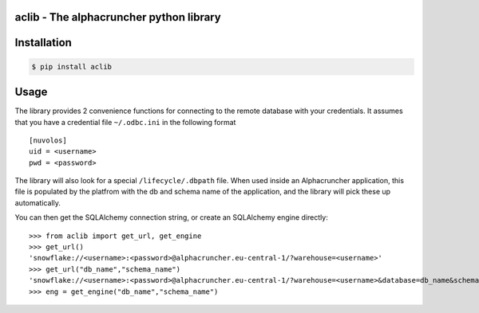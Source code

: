 aclib - The alphacruncher python library
========================================

Installation
============

.. code:: bash

    $ pip install aclib

Usage
=====
The library provides 2 convenience functions for connecting to the remote database with your credentials.
It assumes that you have a credential file ``~/.odbc.ini`` in the following format

::

    [nuvolos]
    uid = <username>
    pwd = <password>

The library will also look for a special ``/lifecycle/.dbpath`` file.
When used inside an Alphacruncher application, this file is populated by the platfrom
with the db and schema name of the application, and the library will pick these up automatically.

You can then get the SQLAlchemy connection string, or create an SQLAlchemy engine directly:

::

    >>> from aclib import get_url, get_engine
    >>> get_url()
    'snowflake://<username>:<password>@alphacruncher.eu-central-1/?warehouse=<username>'
    >>> get_url("db_name","schema_name")
    'snowflake://<username>:<password>@alphacruncher.eu-central-1/?warehouse=<username>&database=db_name&schema=schema_name'
    >>> eng = get_engine("db_name","schema_name")

